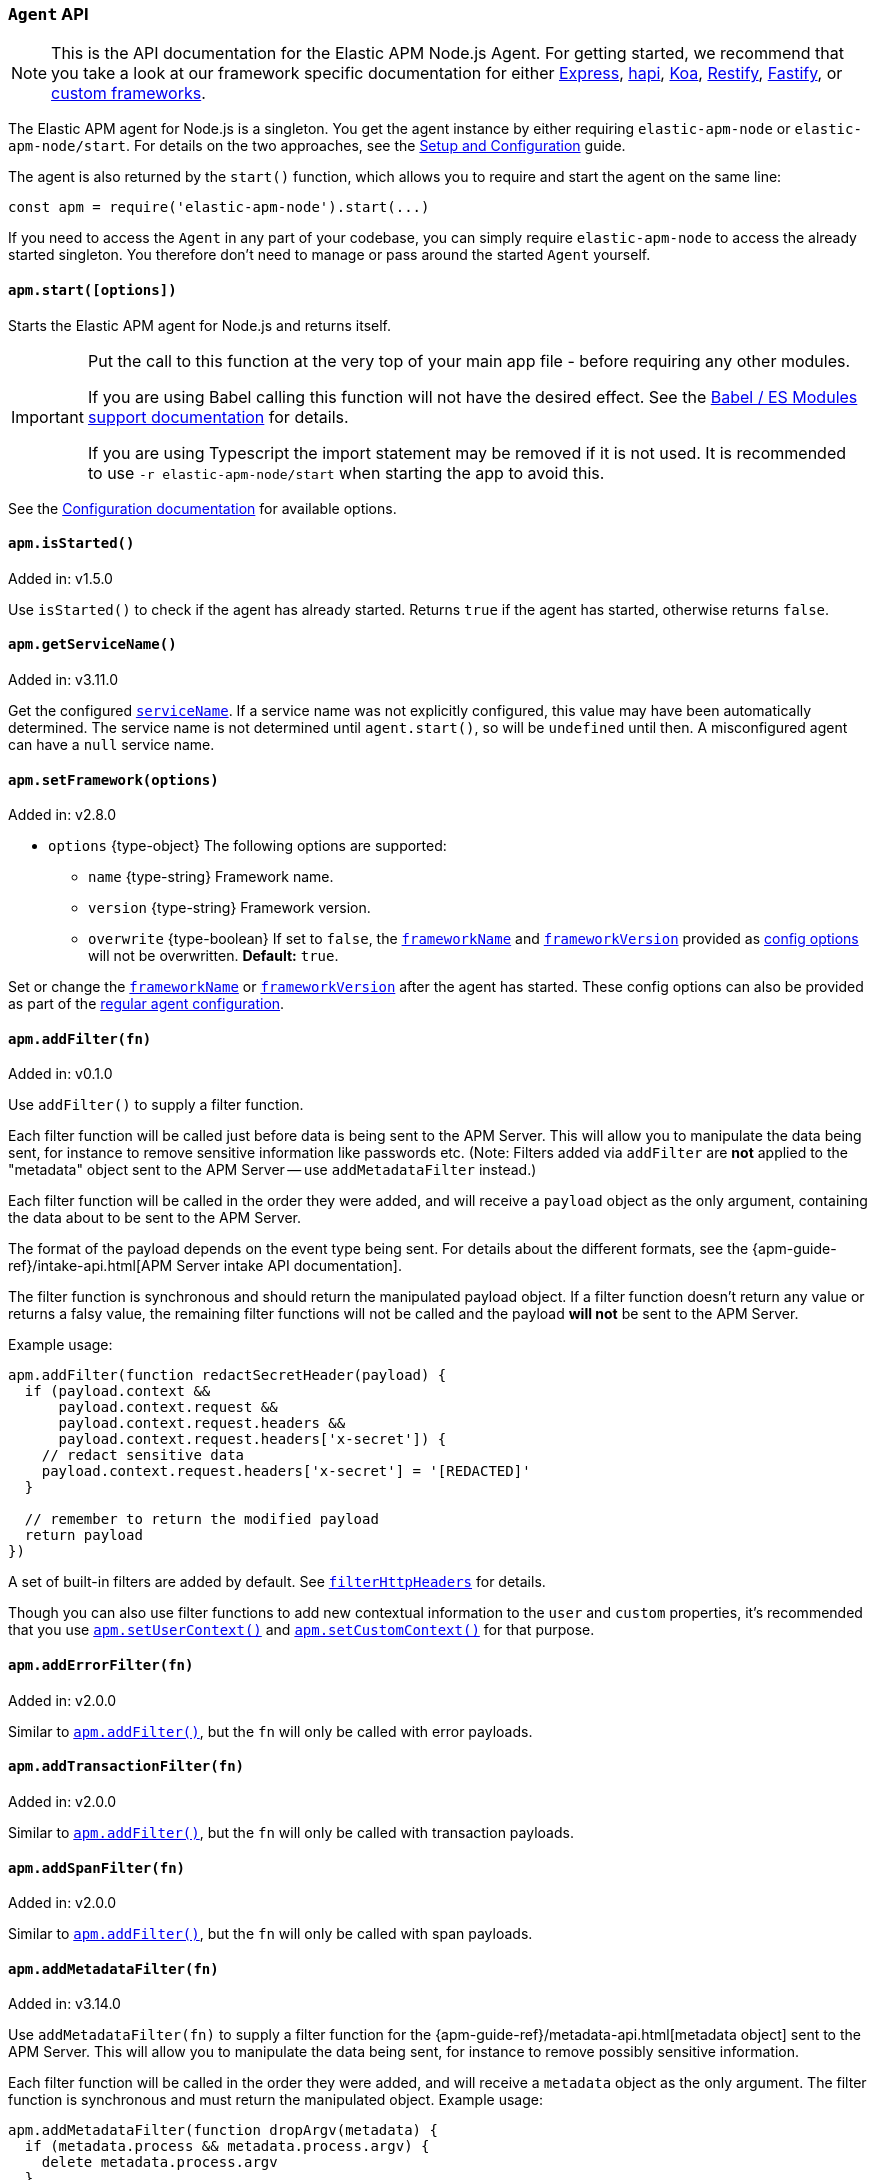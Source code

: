 [[agent-api]]

ifdef::env-github[]
NOTE: For the best reading experience,
please view this documentation at https://www.elastic.co/guide/en/apm/agent/nodejs/current/agent-api.html[elastic.co]
endif::[]

=== `Agent` API

NOTE: This is the API documentation for the Elastic APM Node.js Agent.
For getting started,
we recommend that you take a look at our framework specific documentation for either <<express,Express>>,
<<hapi,hapi>>,
<<koa,Koa>>,
<<restify,Restify>>,
<<fastify,Fastify>>,
or <<custom-stack,custom frameworks>>.

The Elastic APM agent for Node.js is a singleton.
You get the agent instance by either requiring `elastic-apm-node` or `elastic-apm-node/start`.
For details on the two approaches,
see the <<advanced-setup,Setup and Configuration>> guide.

The agent is also returned by the `start()` function,
which allows you to require and start the agent on the same line:

[source,js]
----
const apm = require('elastic-apm-node').start(...)
----

If you need to access the `Agent` in any part of your codebase,
you can simply require `elastic-apm-node` to access the already started singleton.
You therefore don't need to manage or pass around the started `Agent` yourself.

[[apm-start]]
==== `apm.start([options])`

Starts the Elastic APM agent for Node.js and returns itself.

[IMPORTANT]
====
Put the call to this function at the very top of your main app file - before requiring any other modules.

If you are using Babel calling this function will not have the desired effect.
See the <<es-modules,Babel / ES Modules support documentation>> for details.

If you are using Typescript the import statement may be removed if it is not used.
It is recommended to use `-r elastic-apm-node/start` when starting the app to avoid this.
====

See the <<configuration,Configuration documentation>> for available options.

[[apm-is-started]]
==== `apm.isStarted()`

[small]#Added in: v1.5.0#

Use `isStarted()` to check if the agent has already started.
Returns `true` if the agent has started,
otherwise returns `false`.

[[apm-get-service-name]]
==== `apm.getServiceName()`

[small]#Added in: v3.11.0#

Get the configured <<service-name,`serviceName`>>. If a service name was not
explicitly configured, this value may have been automatically determined.
The service name is not determined until `agent.start()`, so will be `undefined`
until then. A misconfigured agent can have a `null` service name.

[[apm-set-framework]]
==== `apm.setFramework(options)`

[small]#Added in: v2.8.0#

* `options` +{type-object}+ The following options are supported:
** `name` +{type-string}+ Framework name.
** `version` +{type-string}+ Framework version.
** `overwrite` +{type-boolean}+ If set to `false`,
  the <<framework-name,`frameworkName`>> and <<framework-version,`frameworkVersion`>> provided as <<configuration,config options>> will not be overwritten.
  *Default:* `true`.

Set or change the <<framework-name,`frameworkName`>> or <<framework-version,`frameworkVersion`>> after the agent has started.
These config options can also be provided as part of the <<configuration,regular agent configuration>>.

[[apm-add-filter]]
==== `apm.addFilter(fn)`

[small]#Added in: v0.1.0#

Use `addFilter()` to supply a filter function.

Each filter function will be called just before data is being sent to the APM Server.
This will allow you to manipulate the data being sent,
for instance to remove sensitive information like passwords etc.
(Note: Filters added via `addFilter` are *not* applied to the "metadata"
object sent to the APM Server -- use `addMetadataFilter` instead.)

Each filter function will be called in the order they were added,
and will receive a `payload` object as the only argument,
containing the data about to be sent to the APM Server.

The format of the payload depends on the event type being sent.
For details about the different formats,
see the {apm-guide-ref}/intake-api.html[APM Server intake API documentation].

The filter function is synchronous and should return the manipulated payload object.
If a filter function doesn't return any value or returns a falsy value,
the remaining filter functions will not be called and the payload *will not* be sent to the APM Server.

Example usage:

[source,js]
----
apm.addFilter(function redactSecretHeader(payload) {
  if (payload.context &&
      payload.context.request &&
      payload.context.request.headers &&
      payload.context.request.headers['x-secret']) {
    // redact sensitive data
    payload.context.request.headers['x-secret'] = '[REDACTED]'
  }

  // remember to return the modified payload
  return payload
})
----

A set of built-in filters are added by default.
See <<filter-http-headers,`filterHttpHeaders`>> for details.

Though you can also use filter functions to add new contextual information to the `user` and `custom` properties,
it's recommended that you use <<apm-set-user-context,`apm.setUserContext()`>> and <<apm-set-custom-context,`apm.setCustomContext()`>> for that purpose.

[[apm-add-error-filter]]
==== `apm.addErrorFilter(fn)`

[small]#Added in: v2.0.0#

Similar to <<apm-add-filter,`apm.addFilter()`>>,
but the `fn` will only be called with error payloads.

[[apm-add-transaction-filter]]
==== `apm.addTransactionFilter(fn)`

[small]#Added in: v2.0.0#

Similar to <<apm-add-filter,`apm.addFilter()`>>,
but the `fn` will only be called with transaction payloads.

[[apm-add-span-filter]]
==== `apm.addSpanFilter(fn)`

[small]#Added in: v2.0.0#

Similar to <<apm-add-filter,`apm.addFilter()`>>,
but the `fn` will only be called with span payloads.

[[apm-add-metadata-filter]]
==== `apm.addMetadataFilter(fn)`

[small]#Added in: v3.14.0#

Use `addMetadataFilter(fn)` to supply a filter function for the
{apm-guide-ref}/metadata-api.html[metadata object]
sent to the APM Server. This will allow you to manipulate the data being
sent, for instance to remove possibly sensitive information.

Each filter function will be called in the order they were added, and will
receive a `metadata` object as the only argument. The filter function is
synchronous and must return the manipulated object. Example usage:

[source,js]
----
apm.addMetadataFilter(function dropArgv(metadata) {
  if (metadata.process && metadata.process.argv) {
    delete metadata.process.argv
  }
  return metadata
})
----

Warning: It is the responsibility of the author to ensure the returned object
conforms to the
{apm-guide-ref}/metadata-api.html#metadata-schema[metadata schema]
otherwise all APM data injest will fail. A metadata filter that breaks the
metadata will result in error logging from the agent, something like:

[source,text]
----
ERROR (elastic-apm-node): APM Server transport error (400): Unexpected APM Server response
APM Server accepted 0 events in the last request
Error: validation error: 'metadata' required
  Document: {"metadata":null}
----


[[apm-set-user-context]]
==== `apm.setUserContext(context)`

[small]#Added in: v0.1.0#

* `context` +{type-object}+ Accepts the following optional properties:
** `id` +{type-string}+ | +{type-number}+ The user's ID.
** `username` +{type-string}+ The user's username.
** `email` +{type-string}+ The user's e-mail.

Call this to enrich collected performance data and errors with information about the user/client.
This function can be called at any point during the request/response life cycle (i.e. while a transaction is active).

The given `context` will be added to the active transaction.
If no active transaction can be found,
`false` is returned.
Otherwise `true`.

It's possible to call this function multiple times within the scope of the same active transaction.
For each call, the properties of the `context` argument are shallow merged with the context previously given.

If an error is captured,
the context from the active transaction is used as context for the captured error,
and any custom context given as the 2nd argument to <<apm-capture-error,`apm.captureError`>> takes precedence and is shallow merged on top.

The provided user context is stored under `context.user` in Elasticsearch on both errors and transactions.

[[apm-set-custom-context]]
==== `apm.setCustomContext(context)`

[small]#Added in: v0.1.0#

* `context` +{type-object}+ Can contain any property that can be JSON encoded.

Call this to enrich collected errors and transactions with any information that you think will help you debug performance issues or errors.
This function can be called at any point while a transaction is active (e.g. during the request/response life cycle of an incoming HTTP request).

The provided custom context is stored under `context.custom` in APM Server pre-7.0,
or `transaction.custom` and `error.custom` in APM Server 7.0+.

The given `context` will be added to the active transaction.
If no active transaction can be found,
`false` is returned.
Otherwise `true`.

It's possible to call this function multiple times within the scope of the same active transaction.
For each call, the properties of the `context` argument are shallow merged with the context previously given.

If an error is captured,
the context from the active transaction is used as context for the captured error,
and any custom context given as the 2nd argument to <<apm-capture-error,`apm.captureError`>> takes precedence and is shallow merged on top.

TIP: Before using custom context, ensure you understand the different types of
{apm-guide-ref}/metadata.html[metadata] that are available.

[[apm-set-label]]
==== `apm.setLabel(name, value[, stringify = true])`

[small]#Added in: v0.1.0# +
[small]#Renamed from `apm.setTag()` to `apm.setLabel()`: v2.10.0# +
[small]#Added `stringify` argument in: v3.11.0#

* `name` +{type-string}+
Any periods (`.`), asterisks (`*`), or double quotation marks (`"`) will be replaced by underscores (`_`),
as those characters have special meaning in Elasticsearch
* `value` +{type-string}+ | +{type-number}+ | +{type-boolean}+
* `stringify` +{type-boolean}+
Defaults to `true`. When true, if a non-string `value` is given, it is
converted to a string before being sent to the APM Server.

Set a label on the current transaction.
You can set multiple labels on the same transaction.
If an error happens during the current transaction,
it will also get tagged with the same label.

TIP: Labels are key/value pairs that are indexed by Elasticsearch and therefore searchable
(as opposed to data set via <<apm-set-custom-context,`apm.setCustomContext()`>>).
Before using custom labels, ensure you understand the different types of
{apm-guide-ref}/metadata.html[metadata] that are available.

WARNING: Avoid defining too many user-specified labels.
Defining too many unique fields in an index is a condition that can lead to a
{ref}/mapping.html#mapping-limit-settings[mapping explosion].

[[apm-add-labels]]
==== `apm.addLabels({ [name]: value }[, stringify = true])`

[small]#Added in: v1.5.0# +
[small]#Renamed from `apm.addTags()` to `apm.addLabels()`: v2.10.0# +
[small]#Added `stringify` argument in: v3.11.0#

* `labels` +{type-object}+ Contains key/value pairs:
** `name` +{type-string}+
Any periods (`.`), asterisks (`*`), or double quotation marks (`"`) will be replaced by underscores (`_`),
as those characters have special meaning in Elasticsearch
** `value` +{type-string}+ | +{type-number}+ | +{type-boolean}+
* `stringify` +{type-boolean}+
Defaults to `true`. When true, if a non-string `value` is given, it is
converted to a string before being sent to the APM Server.

Add several labels on the current transaction.
You can add labels multiple times.
If an error happens during the current transaction,
it will also get tagged with the same labels.

TIP: Labels are key/value pairs that are indexed by Elasticsearch and therefore searchable
(as opposed to data set via <<apm-set-custom-context,`apm.setCustomContext()`>>).
Before using custom labels, ensure you understand the different types of
{apm-guide-ref}/metadata.html[metadata] that are available.

WARNING: Avoid defining too many user-specified labels.
Defining too many unique fields in an index is a condition that can lead to a
{ref}/mapping.html#mapping-limit-settings[mapping explosion].

[[apm-capture-error]]
==== `apm.captureError(error[, options][, callback])`

[small]#Added in: v0.1.0#

* `error` - Can be either an +{type-error}+ object,
a <<message-strings,message string>>,
or a <<parameterized-message-object,special parameterized message object>>

* `options` +{type-object}+ The following options are supported:

** `timestamp` +{type-number}+ The time when the error happened.
Must be a Unix Time Stamp representing the number of milliseconds since January 1, 1970, 00:00:00 UTC.
Sub-millisecond precision can be achieved using decimals.
If not provided,
the current time will be used

** `message` - If the `error` argument is an +{type-error}+ object,
it's possible to use this option to supply an additional message string that will be stored along with the error message under `log.message`

** `user` - See <<metadata,metadata section>> for details about this option

** `custom` - See <<metadata,metadata section>> for details about this option

** `request` +{type-incomingmessage}+ You can associate an error with information about the incoming request to gain additional context such as the request url, headers, and cookies.
However, in most cases, the agent will detect if an error was in response to an http request and automatically add the request details for you.
See <<http-requests,http requests section>> for more details.

** `response` +{type-serverresponse}+ You can associate an error with information about the http response to get additional details such as status code and headers.
However, in most cases, the agent will detect if an error occured during an http request and automatically add response details for you.
See <<http-responses,http responses section>> for more details.

** `handled` +{type-boolean}+ Adds additional context to the exception to show
whether the error is handled or uncaught. Unhandled errors are immediately
flushed to APM server, in case the application is about the crash.
*Default:* `true`.

** `labels` +{type-object}+ Add additional context with labels, these labels will be added to the error along with the labels from the current transaction.
See the <<apm-add-labels,`apm.addLabels()`>> method for details about the format.

** `captureAttributes` +{type-boolean}+ Whether to include properties on the given +{type-error}+ object in the data sent to the APM Server (as `error.exception.attributes`). *Default:* `true`.

** `skipOutcome` +{type-boolean}+ Whether to skip setting the outcome value for the current span to `failure`.  See <<span-outcome,Span outcome>> for more information. *Default:* `false`.

* `callback` - Will be called after the error has been sent to the APM Server.
It will receive an `Error` instance if the agent failed to send the error,
and the id of the captured error.

Send an error to the APM Server:

[source,js]
----
apm.captureError(new Error('boom!'))
----

[[message-strings]]
===== Message strings

Instead of an `Error` object,
you can log a plain text message:

[source,js]
----
apm.captureError('Something happened!')
----

This will also be sent as an error to the APM Server,
but will not be associated with an exception.

[[parameterized-message-object]]
===== Parameterized message object

Instead of an `Error` object or a string,
you can supply a special parameterized message object:

[source,js]
----
apm.captureError({
  message: 'Could not find user %s with id %d in the database',
  params: ['Peter', 42]
})
----

This makes it possible to better group error messages that contain variable data like ID's or names.

[[metadata]]
===== Metadata

To ease debugging it's possible to send some extra data with each error you send to the APM Server.
The APM Server intake API supports a lot of different metadata fields,
most of which are automatically managed by the Elastic APM Node.js Agent.
But if you wish you can supply some extra details using `user` or `custom`.
For more details on the properties accepted by the events intake API see the {apm-guide-ref}/events-api.html[events intake API docs].

To supply any of these extra fields,
use the optional options argument when calling `apm.captureError()`.

Here are some examples:

[source,js]
----
// Sending some extra details about the user
apm.captureError(error, {
  user: {
    id: 'unique_id',
    username: 'foo',
    email: 'foo@example.com'
  }
})

// Sending some arbitrary details using the `custom` field
apm.captureError(error, {
  custom: {
    some_important_metric: 'foobar'
  }
})
----

To supply per-request metadata to all errors captured in one central location,
use <<apm-set-user-context,`apm.setUserContext()`>> and <<apm-set-custom-context,`apm.setCustomContext()`>>.

[[http-requests]]
===== HTTP requests

Besides the options described in the <<metadata,metadata section>>,
you can use the `options` argument to associate the error with an HTTP request:

[source,js]
----
apm.captureError(err, {
  request: req // an instance of http.IncomingMessage
})
----

This will log the URL that was requested,
the HTTP headers,
cookies and other useful details to help you debug the error.

In most cases, this isn't needed,
as the agent is pretty smart at figuring out if your Node.js app is an HTTP server and if an error occurred during an incoming request.
In which case it will automate this processes for you.

[[http-responses]]
===== HTTP responses

Besides the options described in the <<metadata,metadata section>>,
you can use the `options` argument to associate the error with an HTTP response:

[source,js]
----
apm.captureError(err, {
  response: res // an instance of http.ServerResponse
})
----

This will log the response status code,
headers and other useful details to help you debug the error.

In most cases, this isn't needed,
as the agent is pretty smart at figuring out if your Node.js app is an HTTP server and if an error occurred during an incoming request.
In which case it will automate this processes for you.

[[apm-middleware-connect]]
==== `apm.middleware.connect()`

[small]#Added in: v0.1.0#

Returns a middleware function used to collect and send errors to the APM Server.

[source,js]
----
const apm = require('elastic-apm-node').start()
const connect = require('connect')

const app = connect()

// your regular middleware:
app.use(...)
app.use(...)

// your main HTTP router
app.use(function (req, res, next) {
  throw new Error('Broke!')
})

// add Elastic APM in the bottom of the middleware stack
app.use(apm.middleware.connect())

app.listen(3000)
----

NOTE: `apm.middleware.connect` _must_ be added to the middleware stack _before_ any other error handling middleware functions or there's a chance that the error will never get to the agent.

[[apm-start-transaction]]
==== `apm.startTransaction([name][, type][, subtype][, action][, options])`

[small]#Added in: v0.1.0# +
[small]#Transaction `subtype` and `action` deprecated in: v3.25.0#

* `name` +{type-string}+ The name of the transaction.
You can always set this later via <<transaction-name,`transaction.name`>> or <<apm-set-transaction-name,`apm.setTransactionName()`>>.
*Default:* `unnamed`

* `type` +{type-string}+ The type of the transaction.
You can always set this later via <<transaction-type,`transaction.type`>>.

* `subtype` +{type-string}+ The subtype of the transaction.
You can alternatively set this via <<transaction-subtype,`transaction.subtype`>>.
The transaction `subtype` field is deprecated: it is not used and will be
removed in the next major version.

* `action` +{type-string}+ The action of the transaction.
You can alternatively set this via <<transaction-action,`transaction.action`>>.
The transaction `action` field is deprecated: it is not used and will be removed
in the next major version.

* `options` +{type-object}+ The following options are supported:

** `startTime` +{type-number}+ The time when the transaction started.
Must be a Unix Time Stamp representing the number of milliseconds since January 1, 1970, 00:00:00 UTC.
Sub-millisecond precision can be achieved using decimals.
If not provided,
the current time will be used

** `childOf` +{type-string}+ The traceparent header received from a remote service.

Start a new transaction.

Use this function to create a custom transaction.
Note that the agent will do this for you automatically whenever your application receives an incoming HTTP request.
You only need to use this function to create custom transactions.

There's a special `type` called `request` which is used by the agent for the transactions automatically created when an incoming HTTP request is detected.

See the <<transaction-api,Transaction API>> docs for details on how to use custom transactions.

[[apm-end-transaction]]
==== `apm.endTransaction([result][, endTime])`

[small]#Added in: v0.1.0#

* `result` +{type-string}+ Describes the result of the transaction.
This is typically the HTTP status code,
or e.g. "success" or "failure" for a background task

* `endTime` +{type-number}+ The time when the transaction ended.
Must be a Unix Time Stamp representing the number of milliseconds since January 1, 1970, 00:00:00 UTC.
Sub-millisecond precision can be achieved using decimals.
If not provided,
the current time will be used

Ends the active transaction.
If no transaction is currently active,
nothing happens.

Note that the agent will do this for you automatically for all regular HTTP transactions.
You only need to use this function to end custom transactions created by <<apm-start-transaction,`apm.startTransaction()`>> or if you wish the end a regular transaction prematurely.

Alternatively you can call <<transaction-end,`end()`>> directly on an active transaction object.

[[apm-current-transaction]]
==== `apm.currentTransaction`

[small]#Added in: v1.9.0#

Get the currently active transaction,
if used within the context of a transaction.

NOTE: If there's no active transaction available,
`null` will be returned.

[[apm-current-span]]
==== `apm.currentSpan`

[small]#Added in: v2.0.0#

Get the currently active span,
if used within the context of a span.

NOTE: If there's no active span available,
`null` will be returned.

[[apm-current-traceparent]]
==== `apm.currentTraceparent`

[small]#Added in: v2.9.0#

Get the serialized traceparent string of the current transaction or span.

NOTE: If there's no active transaction or span available,
`null` will be returned.

[[apm-set-transaction-name]]
==== `apm.setTransactionName(name)`

[small]#Added in: v0.1.0#

* `name` +{type-string}+ Set or overwrite the name of the current transaction.

If you use a supported router/framework the agent will automatically set the transaction name for you.

If you do not use Express, hapi, koa-router, Restify, or Fastify or if the agent for some reason cannot detect the name of the HTTP route,
the transaction name will default to `METHOD unknown route` (e.g. `POST unknown route`).

Read more about naming routes manually in the <<custom-stack-route-naming,Get started with a custom Node.js stack>> article.

[[apm-start-span]]
==== `apm.startSpan([name][, type][, subtype][, action][, options])`

[small]#Added in: v1.1.0#

* `name` +{type-string}+ The name of the span.
You can alternatively set this via <<span-name,`span.name`>>.
*Default:* `unnamed`

* `type` +{type-string}+ The type of the span.
You can alternatively set this via <<span-type,`span.type`>>.

* `subtype` +{type-string}+ The subtype of the span.
You can alternatively set this via <<span-subtype,`span.subtype`>>.

* `action` +{type-string}+ The action of the span.
You can alternatively set this via <<span-action,`span.action`>>.

* `options` +{type-object}+ The following options are supported:

** `startTime` +{type-number}+ The time when the span started.
Must be a Unix Time Stamp representing the number of milliseconds since January 1, 1970, 00:00:00 UTC.
Sub-millisecond precision can be achieved using decimals.
If not provided,
the current time will be used

** `exitSpan` +{type-boolean}+ Make an "exit span".
Exit spans represent outgoing communication. They are used to create a node
in the {kibana-ref}/service-maps.html[Service Map] and a downstream service
in the {kibana-ref}/dependencies.html[Dependencies Table]. The provided subtype
will be used as the downstream service name.

Start and return a new custom span associated with the current active transaction.
This is the same as getting the current transaction with `apm.currentTransaction` and,
if a transaction was found,
calling `transaction.startSpan(name, type, options)` on it.

When a span is started it will measure the time until <<span-end,`span.end()`>> is called.

See <<span-api,Span API>> docs for details on how to use custom spans.

NOTE: If there's no active transaction available,
`null` will be returned.

[[apm-handle-uncaught-exceptions]]
==== `apm.handleUncaughtExceptions([callback])`

[small]#Added in: v0.1.0#

By default, the agent will terminate the Node.js process when an uncaught exception is detected.
Use this function if you need to run any custom code before the process is terminated.

[source,js]
----
apm.handleUncaughtExceptions(function (err) {
  // Do your own stuff... and then exit:
  process.exit(1)
})
----

The callback is called *after* the event has been sent to the APM Server with the following arguments:

* `err` +{type-error}+ the captured exception

This function will also enable the uncaught exception handler if it was disabled using the <<capture-exceptions,`captureExceptions`>> configuration option.

If you don't specify a callback,
the node process is terminated automatically when an uncaught exception has been captured and sent to the APM Server.

https://nodejs.org/api/process.html#process_event_uncaughtexception[It is recommended] that you don't leave the process running after receiving an uncaught exception,
so if you are using the optional callback,
remember to terminate the node process.

[[apm-flush]]
==== `apm.flush([callback])`

[small]#Added in: v0.12.0#

[source,js]
----
apm.flush(function (err) {
  // Flush complete
})
----

Manually end the active outgoing HTTP request to the APM Server.
The HTTP request is otherwise ended automatically at regular intervals,
controlled by the <<api-request-time,`apiRequestTime`>> and <<api-request-size,`apiRequestSize`>> config options.

The callback is called *after* the active HTTP request has ended.
The callback is called even if no HTTP request is currently active.

[[apm-lambda]]
==== `apm.lambda([type, ]handler)`

[small]#Added in: v1.4.0#

[source,js]
----
exports.hello = apm.lambda(function (payload, context, callback) {
  callback(null, `Hello, ${payload.name}!`)
})
----

Manually instrument an AWS Lambda function to form a transaction around each execution.
Optionally, a type may also be provided to group lambdas together. By default,
"lambda" will be used as the type name.

Read more lambda support in the <<lambda,Lambda>> article.

[[apm-add-patch]]
==== `apm.addPatch(modules, handler)`

[small]#Added in: v2.7.0#

* `modules` +{type-string}+ | +{type-string-array}+
Name of module(s) to apply the patch to, when required.
* `handler` +{type-function}+ | +{type-string}+
Must be a patch function or a path to a module exporting a patch function
** `exports` +{type-object}+ The original export object of the module
** `agent` - The agent instance to use in the patch function
** `options` +{type-object}+ The following options are supported:
*** `version` +{type-string}+ | +{type-undefined}+ The module version, if applicable.
*** `enabled` +{type-boolean}+ A flag indicating if the instrumentation is enabled.
Any module patch can be disabled, by module name, with <<disable-instrumentations,`disableInstrumentations`>>.

Register a module patch to apply on intercepted `require` calls.

A module can have any number of patches and will be applied in the order they are added.

[source,js]
----
apm.addPatch('timers', (exports, agent, { version, enabled }) => {
  const setTimeout = exports.setTimeout
  exports.setTimeout = (fn, ms) => {
    const span = agent.startSpan('set-timeout')
    return setTimeout(() => {
      span.end()
      fn()
    }, ms)
  }

  return exports
})

// or ...

apm.addPatch(['hapi', '@hapi/hapi'], (exports, agent, { version, enabled }) => {
  const setTimeout = exports.setTimeout
  exports.setTimeout = (fn, ms) => {
    const span = agent.startSpan('set-timeout')
    return setTimeout(() => {
      span.end()
      fn()
    }, ms)
  }

  return exports
})

// or ...

apm.addPatch('timers', './timer-patch')
----

[[apm-remove-patch]]
==== `apm.removePatch(modules, handler)`

[small]#Added in: v2.7.0#

Removes a module patch.
This will generally only be needed when replacing an existing patch.
To _disable_ instrumentation while keeping context propagation support, see <<disable-instrumentations,`disableInstrumentations`>>.

[source,js]
----
apm.removePatch('timers', './timers-patch')

// or ...

apm.removePatch(['timers'], './timers-patch')

// or ...

apm.removePatch('timers', timerPatchFunction)
----

[[apm-clear-patches]]
==== `apm.clearPatches(modules)`

[small]#Added in: v2.7.0#

Clear all patches for the given module.
This will generally only be needed when replacing an existing patch.
To _disable_ instrumentation while keeping context propagation support, see <<disable-instrumentations,`disableInstrumentations`>>.

[source,js]
----
apm.clearPatches('timers')

// or ...

apm.clearPatches(['timers'])
----

[[apm-current-trace-ids]]
==== `apm.currentTraceIds`

[small]#Added in: v2.17.0#

// This content is reused in log-correlation.asciidoc
// Ensure any updates here also make sense there
// tag::currentTraceIds[]

`apm.currentTraceIds` produces an object containing `trace.id` and either `transaction.id` or `span.id` when a current transaction or span is available.
When no transaction or span is available it will return an empty object.
This enables <<log-correlation,log correlation>> to APM traces with structured loggers.

[source,js]
----
{
  "trace.id": "abc123",
  "transaction.id": "abc123"
}
// or ...
{
  "trace.id": "abc123",
  "span.id": "abc123"
}
----

// end::currentTraceIds[]

[[apm-register-custom-metrics]]
==== `apm.registerMetric(name[, labels], callback)`

experimental::[]

* `name` +{type-string}+
Name of the metrics.
* `labels` +{type-object}+ Contains key/value pairs.
Optional labels. Omittable.
* `callback` +{type-function}+
Must be a function that returns the current metric value.

Register a metric callback.

Take care not to use the names of <<metrics, built-in metrics>>.

[source,js]
----
apm.registerMetric( 'ws.connections' , () => {
  return wss.clients.size;
})

// or, to additionally label the metric with "module: 'ws'":

apm.registerMetric( 'ws.connections' , {module : 'ws'}, () => {
  return wss.clients.size;
})

----

[[apm-transaction-outcome]]
==== `apm.setTransactionOutcome(outcome)`

[small]#Added in: v3.12.0#

* `outcome` +{type-string}+

Will set the outcome property on the _current_ transaction.

See the <<transaction-outcome, Transaction Outcome docs>> for more information.

[[apm-span-outcome]]
==== `apm.setSpanOutcome(outcome)`

[small]#Added in: v3.12.0#

* `outcome` +{type-string}+

Will set the outcome property on the _current_ span.

See the <<span-outcome, Span Outcome docs>> for more information.
